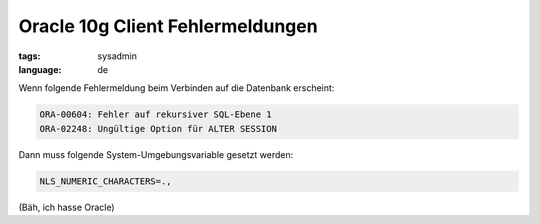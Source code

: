 Oracle 10g Client Fehlermeldungen
=================================

:tags: sysadmin
:language: de

Wenn folgende Fehlermeldung beim Verbinden auf die Datenbank erscheint:

.. sourcecode:: plain

    ORA-00604: Fehler auf rekursiver SQL-Ebene 1
    ORA-02248: Ungültige Option für ALTER SESSION

Dann muss folgende System-Umgebungsvariable gesetzt werden:

.. sourcecode:: bash

    NLS_NUMERIC_CHARACTERS=.,

(Bäh, ich hasse Oracle)
